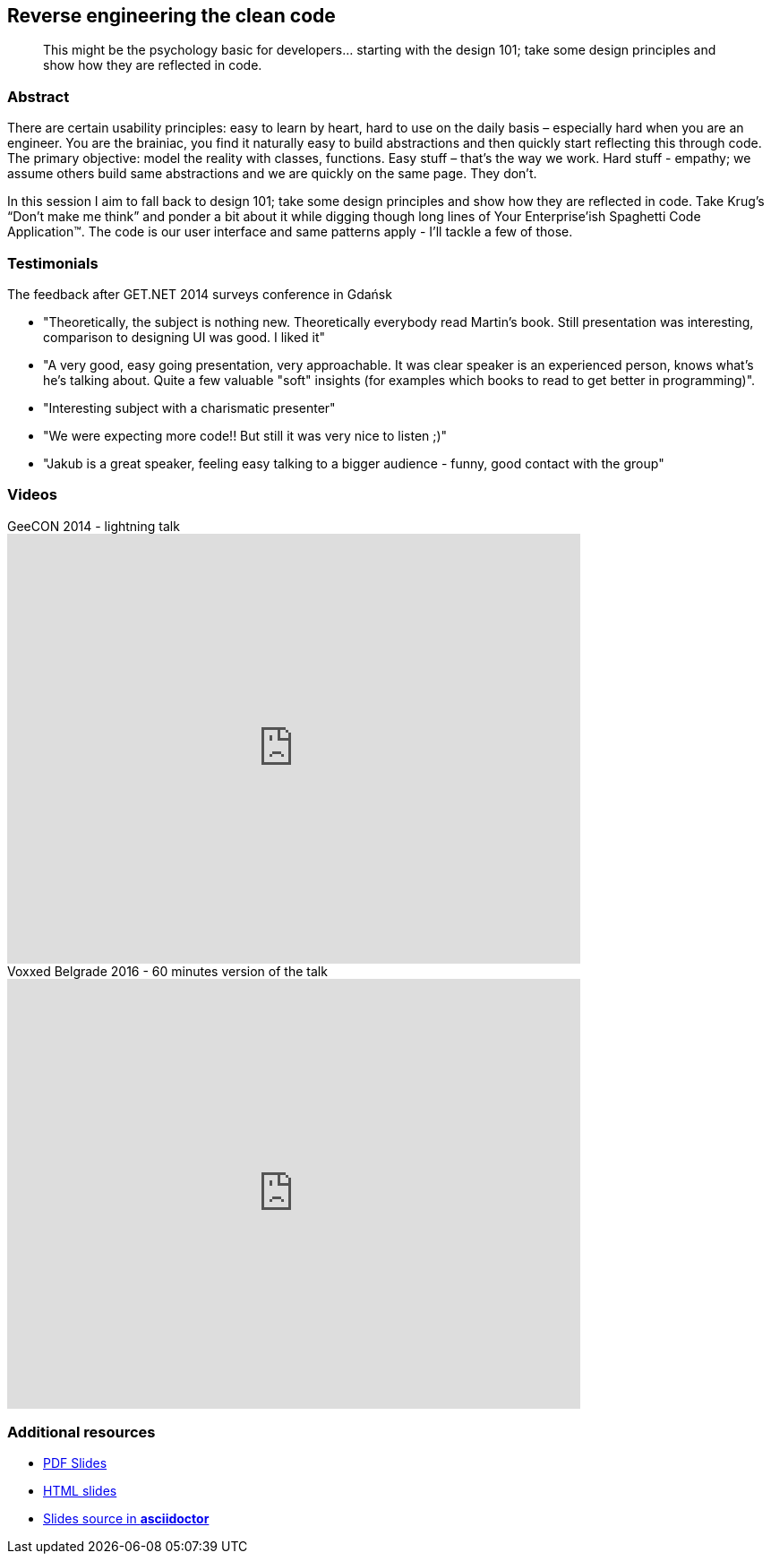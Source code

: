 :title: Reverse engineering the clean code
:subtitle: This might be the psychology basic for developers… starting with the design 101; take some design principles and show how they are reflected in code.

== {title}

> {subtitle}

=== Abstract

There are certain usability principles: easy to learn by heart, hard to use on the daily basis – especially hard when you are an engineer. You are the brainiac, you find it naturally easy to build abstractions and then quickly start reflecting this through code. The primary objective: model the reality with classes, functions. Easy stuff – that’s the way we work. Hard stuff - empathy; we assume others build same abstractions and we are quickly on the same page. They don’t.

In this session I aim to fall back to design 101; take some design principles and show how they are reflected in code. Take Krug’s “Don’t make me think” and ponder a bit about it while digging though long lines of Your Enterprise’ish Spaghetti Code Application™. The code is our user interface and same patterns apply - I’ll tackle a few of those.

=== Testimonials

The feedback after GET.NET 2014 surveys conference in Gdańsk

* "Theoretically, the subject is nothing new. Theoretically everybody read Martin's book. Still presentation was interesting, comparison to designing UI was good. I liked it"
* "A very good, easy going presentation, very approachable. It was clear speaker is an experienced person, knows what's he's talking about. Quite a few valuable "soft" insights (for examples which books to read to get better in programming)".
* "Interesting subject with a charismatic presenter"
* "We were expecting more code!! But still it was very nice to listen ;)"
* "Jakub is a great speaker, feeling easy talking to a bigger audience - funny, good contact with the group"

=== Videos

.GeeCON 2014 - lightning talk
video::100219607[vimeo, width=640, height=480]

.Voxxed Belgrade 2016 - 60 minutes version of the talk
video::_7G47EeyaXQ[youtube, width=640, height=480]

=== Additional resources

* https://speakerdeck.com/kubamarchwicki/reverse-engineering-the-clean-code[PDF Slides]
* http://htmlpreview.github.io/?https://github.com/kubamarchwicki/presentations/master/reverse-eng-clean-code/slides.html[HTML slides]
* https://github.com/kubamarchwicki/presentations/tree/master/reverse-eng-clean-code[Slides source in *asciidoctor*]
